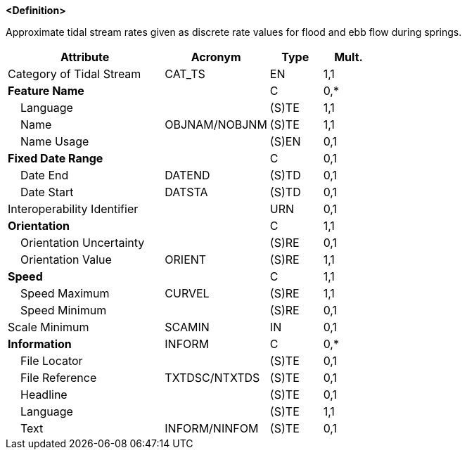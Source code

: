 **<Definition>**

Approximate tidal stream rates given as discrete rate values for flood and ebb flow during springs.

[cols="3,2,1,1", options="header"]
|===
|Attribute |Acronym |Type |Mult.

|Category of Tidal Stream|CAT_TS|EN|1,1
|**Feature Name**||C|0,*
|    Language||(S)TE|1,1
|    Name|OBJNAM/NOBJNM|(S)TE|1,1
|    Name Usage||(S)EN|0,1
|**Fixed Date Range**||C|0,1
|    Date End|DATEND|(S)TD|0,1
|    Date Start|DATSTA|(S)TD|0,1
|Interoperability Identifier||URN|0,1
|**Orientation**||C|1,1
|    Orientation Uncertainty||(S)RE|0,1
|    Orientation Value|ORIENT|(S)RE|1,1
|**Speed**||C|1,1
|    Speed Maximum|CURVEL|(S)RE|1,1
|    Speed Minimum||(S)RE|0,1
|Scale Minimum|SCAMIN|IN|0,1
|**Information**|INFORM|C|0,*
|    File Locator||(S)TE|0,1
|    File Reference|TXTDSC/NTXTDS|(S)TE|0,1
|    Headline||(S)TE|0,1
|    Language||(S)TE|1,1
|    Text|INFORM/NINFOM|(S)TE|0,1
|===

// include::../features_rules/TidalStreamFloodEbb_rules.adoc[tag=TidalStreamFloodEbb]

